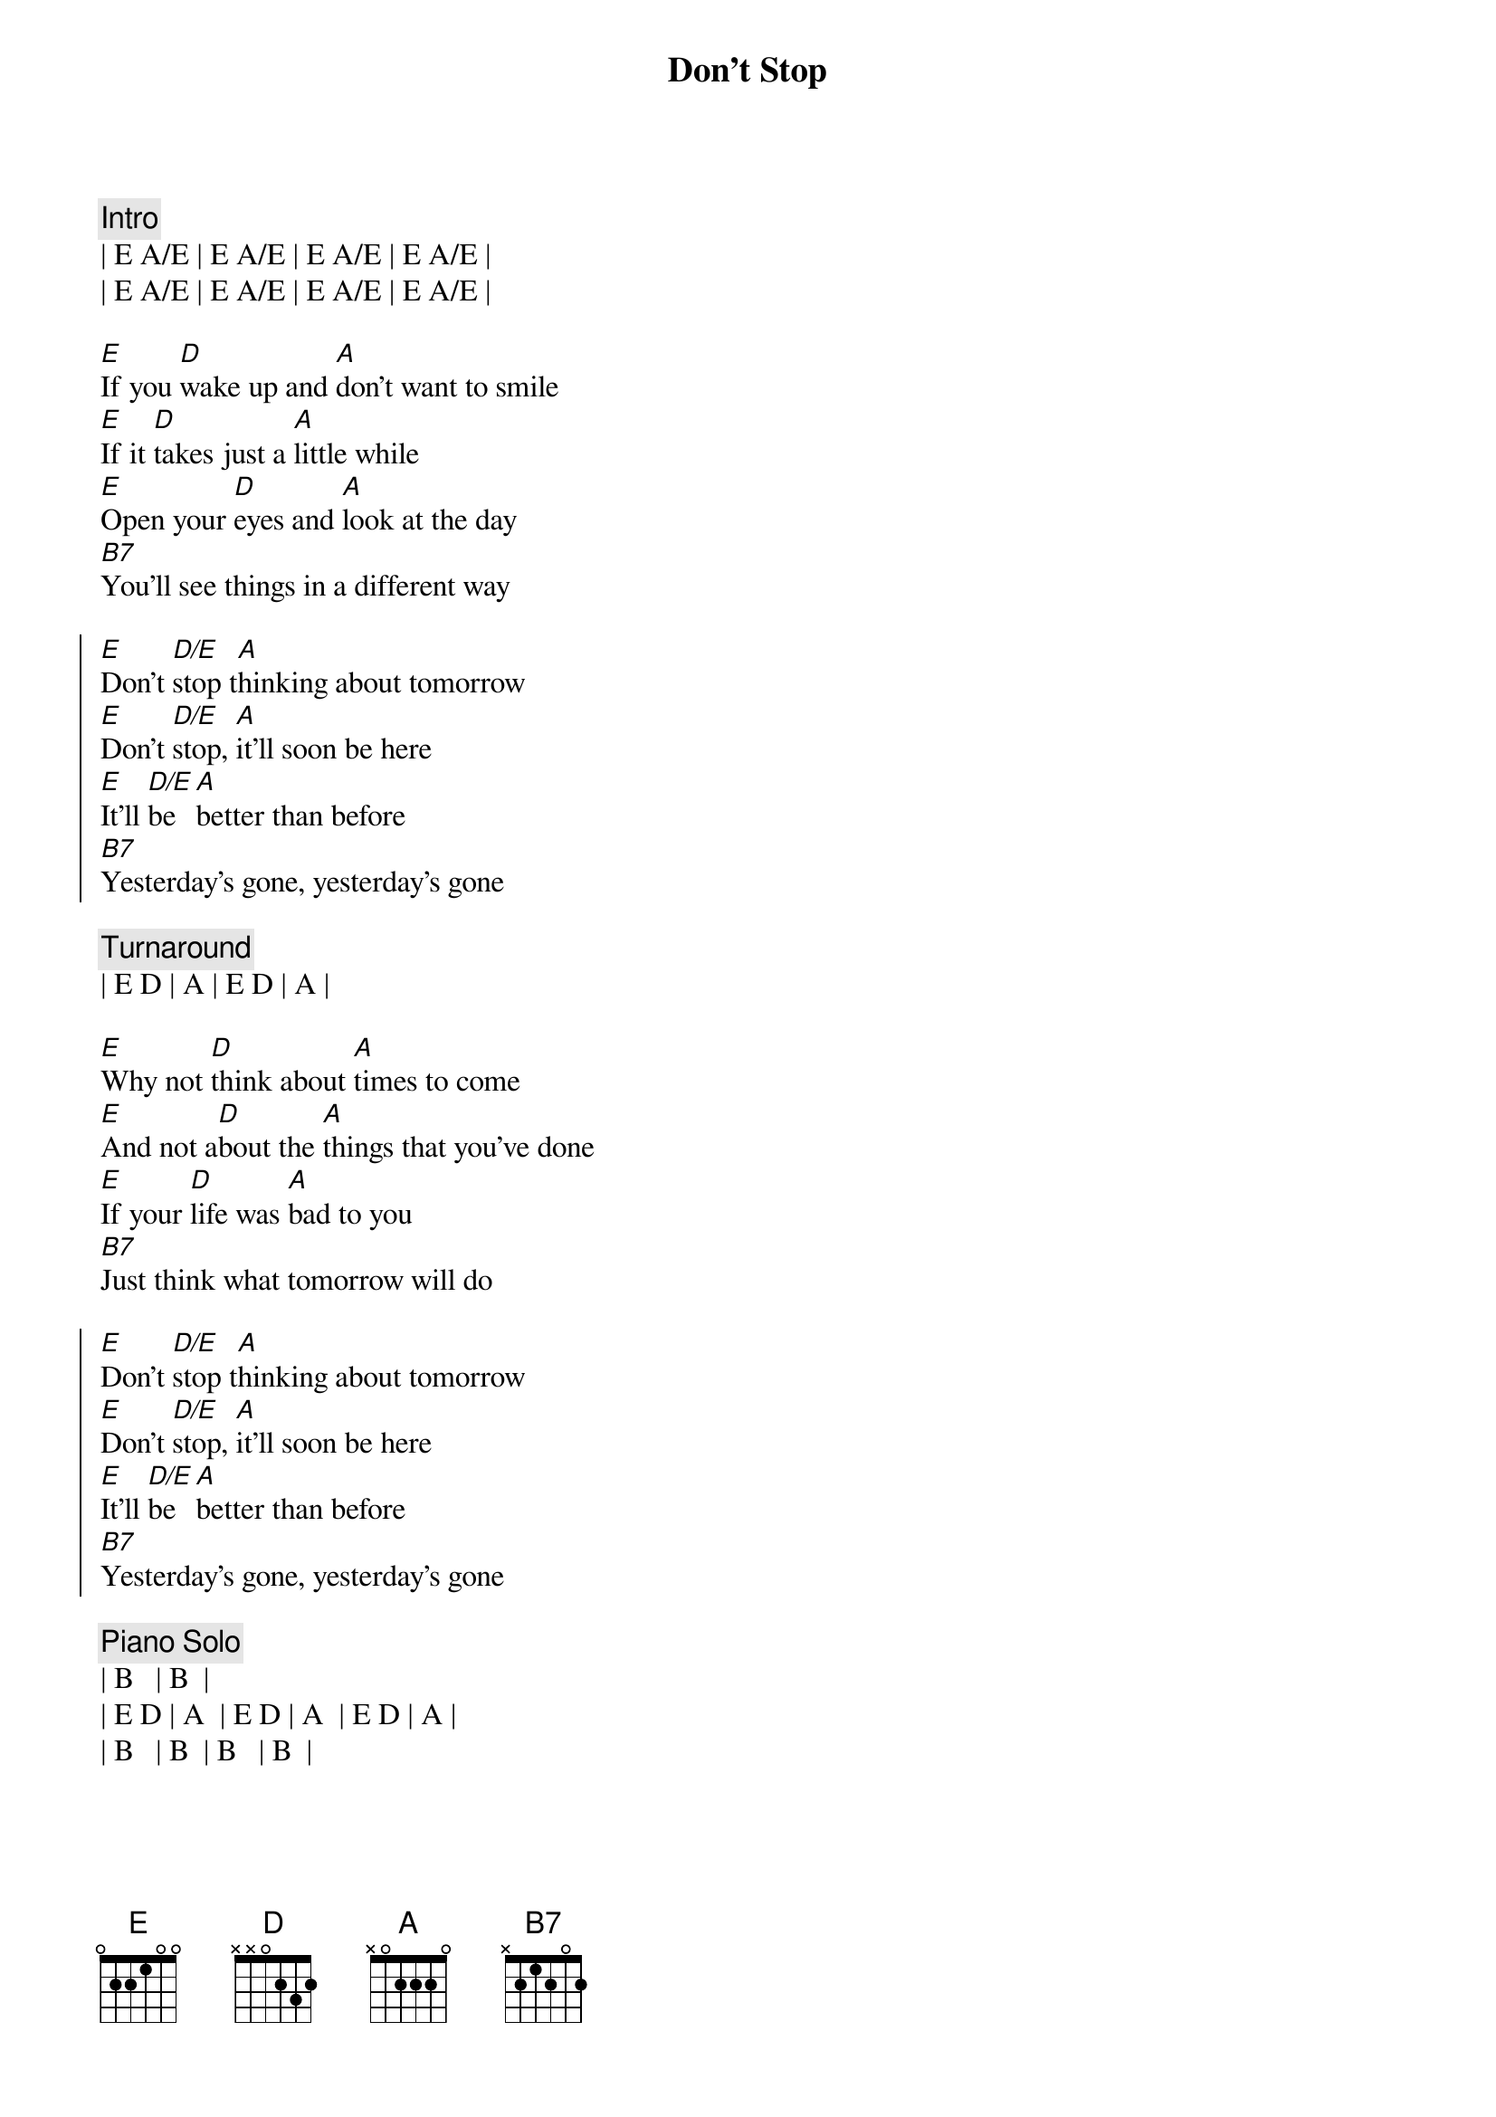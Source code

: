 {title: Don't Stop}
{artist: Fleetwood Mac}
{key: E}

{c:Intro}
| E A/E | E A/E | E A/E | E A/E | 
| E A/E | E A/E | E A/E | E A/E | 

{sov}
[E]If you [D]wake up and [A]don't want to smile
[E]If it [D]takes just a [A]little while
[E]Open your [D]eyes and [A]look at the day
[B7]You'll see things in a different way
{eov}

{soc}
[E]Don't [D/E]stop t[A]hinking about tomorrow
[E]Don't [D/E]stop, [A]it'll soon be here
[E]It'll [D/E]be [A]better than before
[B7]Yesterday's gone, yesterday's gone
{eoc}

{c:Turnaround}
| E D | A | E D | A | 

{sov}
[E]Why not [D]think about [A]times to come
[E]And not a[D]bout the [A]things that you've done
[E]If your [D]life was [A]bad to you
[B7]Just think what tomorrow will do
{eov}

{soc}
[E]Don't [D/E]stop t[A]hinking about tomorrow
[E]Don't [D/E]stop, [A]it'll soon be here
[E]It'll [D/E]be [A]better than before
[B7]Yesterday's gone, yesterday's gone
{eoc}

{c:Piano Solo}
| B   | B  |
| E D | A  | E D | A  | E D | A |
| B   | B  | B   | B  |

{sov}
[E]All I [D]want is to [A]see you smile
[E]If it [D]takes just a [A]little while
[E]I know you [D]don't be[A]lieve that it's true
[B7]I never meant any harm to you
{eov}

{soc}
[E]Don't [D/E]stop [A]thinking about tomorrow
[E]Don't [D/E]stop, [A]it'l[N.C.]l soon be here
[E]It'll be [D/E]here [A]better than before
[B7]Yesterday's gone, yesterday's gone

[E]Don't [D/E]stop [A]thinking about tomorrow
[E]Don't [D/E]stop, [A]it'l[N.C.]l soon be here
[E]It'll be [D/E]here [A]better than before
[B7]Yesterday's gone, yesterday's gone
{eoc}

{c:Outro}
[E]Ooo[D/E]h, [A]   Don't you look [E]back[D/E][A]
[E]Ooo[D/E]h, [A]   Don't you look [E]back[D/E][A]
[E]Ooo[D/E]h, [A]   Don't you look [E]back[D/E][A]
[E]Ooo[D/E]h, [A]   Don't you look [E]back[D/E][A]
